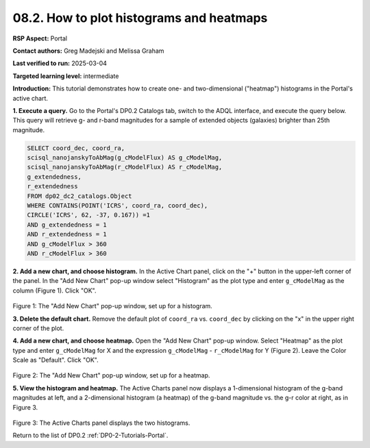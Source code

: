 .. Review the README on instructions to contribute.
.. Review the style guide to keep a consistent approach to the documentation.
.. Static objects, such as figures, should be stored in the _static directory. Review the _static/README on instructions to contribute.
.. Do not remove the comments that describe each section. They are included to provide guidance to contributors.
.. Do not remove other content provided in the templates, such as a section. Instead, comment out the content and include comments to explain the situation. For example:
	- If a section within the template is not needed, comment out the section title and label reference. Do not delete the expected section title, reference or related comments provided from the template.
    - If a file cannot include a title (surrounded by ampersands (#)), comment out the title from the template and include a comment explaining why this is implemented (in addition to applying the ``title`` directive).

.. This is the label that can be used for cross referencing this file.
.. Recommended title label format is "Directory Name"-"Title Name" -- Spaces should be replaced by hyphens.
.. _Tutorials-Examples-DP0-2-Portal-howto-histograms:
.. Each section should include a label for cross referencing to a given area.
.. Recommended format for all labels is "Title Name"-"Section Name" -- Spaces should be replaced by hyphens.
.. To reference a label that isn't associated with an reST object such as a title or figure, you must include the link and explicit title using the syntax :ref:`link text <label-name>`.
.. A warning will alert you of identical labels during the linkcheck process.

#########################################
08.2. How to plot histograms and heatmaps
#########################################


.. This section should provide a brief, top-level description of the page.

**RSP Aspect:** Portal

**Contact authors:** Greg Madejski and Melissa Graham

**Last verified to run:** 2025-03-04

**Targeted learning level:** intermediate

**Introduction:**
This tutorial demonstrates how to create one- and two-dimensional ("heatmap") histograms in the Portal's active chart.


**1. Execute a query.**
Go to the Portal's DP0.2 Catalogs tab, switch to the ADQL interface, and execute the query below.
This query will retrieve g- and r-band magnitudes for a sample of extended objects (galaxies) brighter than 25th magnitude.

.. code-block:: SQL

   SELECT coord_dec, coord_ra, 
   scisql_nanojanskyToAbMag(g_cModelFlux) AS g_cModelMag, 
   scisql_nanojanskyToAbMag(r_cModelFlux) AS r_cModelMag, 
   g_extendedness, 
   r_extendedness 
   FROM dp02_dc2_catalogs.Object 
   WHERE CONTAINS(POINT('ICRS', coord_ra, coord_dec), 
   CIRCLE('ICRS', 62, -37, 0.167)) =1 
   AND g_extendedness = 1 
   AND r_extendedness = 1 
   AND g_cModelFlux > 360 
   AND r_cModelFlux > 360 


**2. Add a new chart, and choose histogram.**
In the Active Chart panel, click on the "+" button in the upper-left corner of the panel.
In the "Add New Chart" pop-up window select "Histogram" as the plot type and enter ``g_cModelMag`` as the column (Figure 1).
Click "OK".

.. figure:: /_static/portal-howto-histograms-1.png
	:name: portal-howto-histograms-1
	:alt: Screenshot of the "Add New Chart" pop-up window, set up for a histogram.

Figure 1: The "Add New Chart" pop-up window, set up for a histogram.


**3. Delete the default chart.**
Remove the default plot of ``coord_ra`` vs. ``coord_dec`` by clicking on the "x" in the upper right corner of the plot.


**4. Add a new chart, and choose heatmap.**
Open the "Add New Chart" pop-up window.
Select "Heatmap" as the plot type and enter ``g_cModelMag`` for X and the expression ``g_cModelMag`` - ``r_cModelMag`` for Y (Figure 2).
Leave the Color Scale as "Default".
Click "OK".

.. figure:: /_static/portal-howto-histograms-2.png
	:name: portal-howto-histograms-2
	:alt: Screenshot of the "Add New Chart" pop-up window, set up for a heatmap.

Figure 2: The "Add New Chart" pop-up window, set up for a heatmap.


**5. View the histogram and heatmap.**
The Active Charts panel now displays a 1-dimensional histogram of the g-band magnitudes at left,
and a 2-dimensional histogram (a heatmap) of the g-band magnitude vs. the g-r color at right,
as in Figure 3.

.. figure:: /_static/portal-howto-histograms-3.png
	:name: portal-howto-histograms-3.png
	:alt: Screenshot of the Active Charts showing a 1-d histogram and a 2-d heatamp.

Figure 3: The Active Charts panel displays the two histograms.


Return to the list of DP0.2 :ref:`DP0-2-Tutorials-Portal`.

